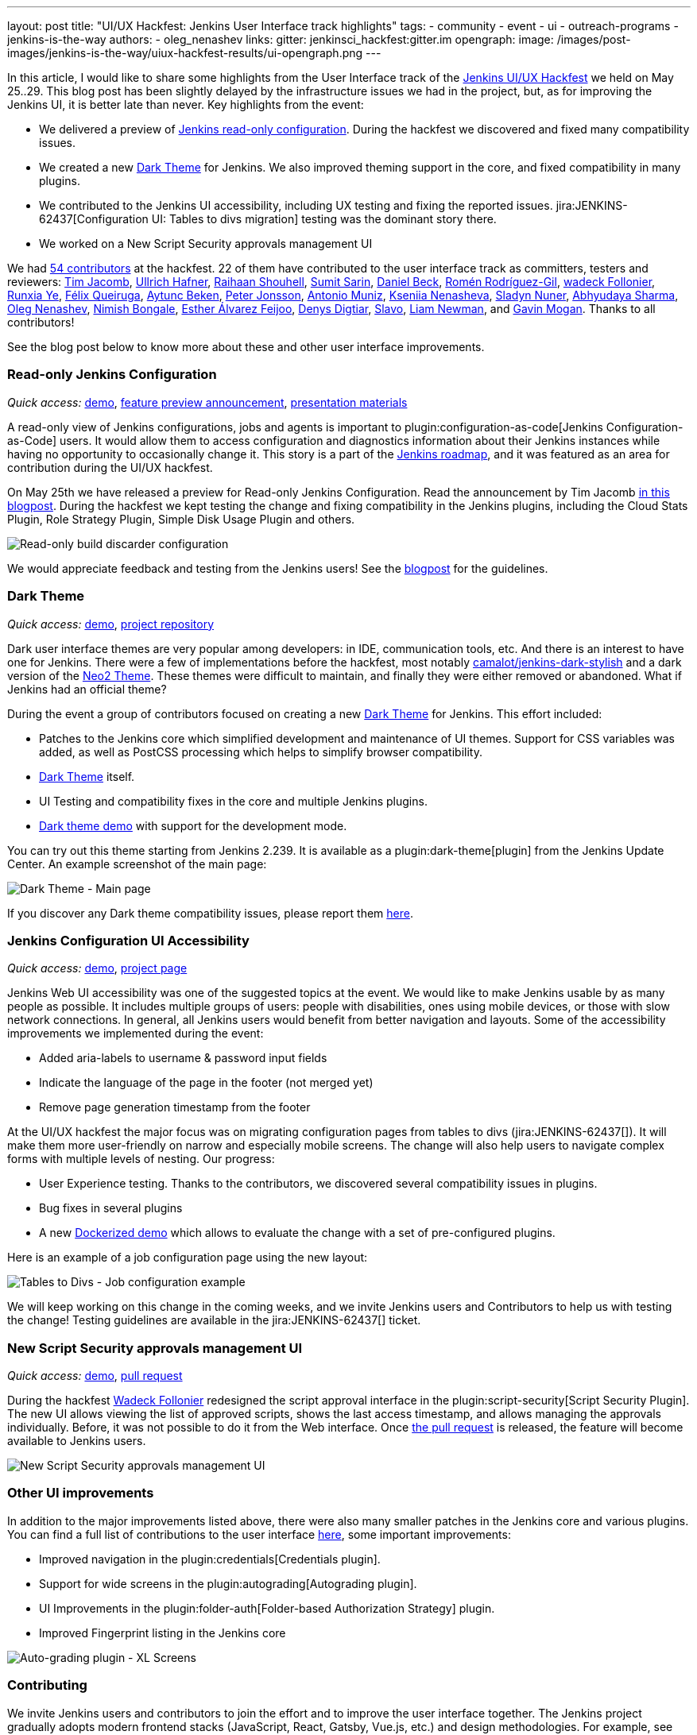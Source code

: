 ---
layout: post
title: "UI/UX Hackfest: Jenkins User Interface track highlights"
tags:
- community
- event
- ui
- outreach-programs
- jenkins-is-the-way
authors:
- oleg_nenashev
links:
  gitter: jenkinsci_hackfest:gitter.im
opengraph:
  image: /images/post-images/jenkins-is-the-way/uiux-hackfest-results/ui-opengraph.png
---

In this article, I would like to share some highlights from the User Interface track of the 
link:/events/online-hackfest/2020-uiux/[Jenkins UI/UX Hackfest] we held on May 25..29.
This blog post has been slightly delayed by the infrastructure issues we had in the project,
but, as for improving the Jenkins UI, it is better late than never.
Key highlights from the event:

* We delivered a preview of link:/blog/2020/05/25/read-only-jenkins-announcement/[Jenkins read-only configuration].
  During the hackfest we discovered and fixed many compatibility issues.
* We created a new link:https://github.com/jenkinsci/dark-theme-plugin[Dark Theme] for Jenkins.
  We also improved theming support in the core, and fixed compatibility in many plugins.
* We contributed to the Jenkins UI accessibility, including UX testing and fixing the reported issues.
  jira:JENKINS-62437[Configuration UI: Tables to divs migration] testing was the dominant story there.
* We worked on a New Script Security approvals management UI 

We had link:https://github.com/jenkinsci/ui-ux-hackfest-2020#contributors[54 contributors] at the hackfest.
22 of them have contributed to the user interface track as committers, testers and reviewers: 
https://github.com/timja[Tim Jacomb],
https://github.com/uhafner[Ullrich Hafner],
https://github.com/res0nance[Raihaan Shouhell],
https://github.com/stellargo[Sumit Sarin],
https://github.com/daniel-beck[Daniel Beck],
https://github.com/romenrg[Romén Rodríguez-Gil],
https://github.com/wadeck[wadeck Follonier],
https://github.com/megathaum[Runxia Ye],
https://github.com/fqueiruga[Félix Queiruga],
https://github.com/aytuncbeken[Aytunc Beken],
https://github.com/95jonpet[Peter Jonsson],
https://github.com/amuniz[Antonio Muniz],
https://github.com/ksenia-nenasheva[Kseniia Nenasheva],
https://github.com/sladyn98[Sladyn Nuner],
https://github.com/AbhyudayaSharma[Abhyudaya Sharma],
https://github.com/oleg-nenashev[Oleg Nenashev],
https://github.com/nimishbongale[Nimish Bongale],
https://github.com/EstherAF[Esther Álvarez Feijoo],
https://github.com/duemir[Denys Digtiar],
https://github.com/skundrik[Slavo],
https://github.com/bitwiseman[Liam Newman], and
https://github.com/halkeye[Gavin Mogan].
Thanks to all contributors!

See the blog post below to know more about these and other user interface improvements.

=== Read-only Jenkins Configuration

_Quick access:_
link:http://www.youtube.com/watch?v=Wy8PdkS0kjQ[demo],
link:/blog/2020/05/25/read-only-jenkins-announcement/[feature preview announcement],
link:https://github.com/jenkinsci/ui-ux-hackfest-2020/tree/master/presentations/05-system-read[presentation materials]

A read-only view of Jenkins configurations, jobs and agents is important to plugin:configuration-as-code[Jenkins Configuration-as-Code] users.
It would allow them to access configuration and diagnostics information about their Jenkins instances while having no opportunity to occasionally change it.
This story is a part of the link:/project/roadmap[Jenkins roadmap],
and it was featured as an area for contribution during the UI/UX hackfest.

On May 25th we have released a preview for Read-only Jenkins Configuration.
Read the announcement by Tim Jacomb link:/blog/2020/05/25/read-only-jenkins-announcement/[in this blogpost].
During the hackfest we kept testing the change and fixing compatibility in the Jenkins plugins,
including the Cloud Stats Plugin, Role Strategy Plugin, Simple Disk Usage Plugin and others.

image:/images/post-images/2020/05-read-only-jenkins-announcement/build-discarder-read.png[Read-only build discarder configuration]

We would appreciate feedback and testing from the Jenkins users!
See the link:/blog/2020/05/25/read-only-jenkins-announcement/[blogpost] for the guidelines.

=== Dark Theme

_Quick access:_
link:https://youtu.be/0ZLAOCs3XwU?t=958[demo],
link:https://github.com/jenkinsci/dark-theme-plugin[project repository]

Dark user interface themes are very popular among developers: in IDE, communication tools, etc.
And there is an interest to have one for Jenkins.
There were a few of implementations before the hackfest, most notably link:https://github.com/camalot/jenkins-dark-stylish[camalot/jenkins-dark-stylish] and a dark version of the link:https://github.com/TobiX/jenkins-neo2-theme[Neo2 Theme].
These themes were difficult to maintain, and finally they were either removed or abandoned. 
What if Jenkins had an official theme?

During the event a group of contributors focused on creating a new link:https://github.com/jenkinsci/dark-theme-plugin[Dark Theme] for Jenkins.
This effort included:

* Patches to the Jenkins core which simplified development and maintenance of UI themes.
  Support for CSS variables was added, as well as PostCSS processing which helps to simplify browser compatibility.
* link:https://github.com/jenkinsci/dark-theme-plugin[Dark Theme] itself.
* UI Testing and compatibility fixes in the core and multiple Jenkins plugins.
* link:https://github.com/jenkinsci/dark-theme-plugin/tree/master/demo[Dark theme demo] with support for the development mode.

You can try out this theme starting from Jenkins 2.239.
It is available as a plugin:dark-theme[plugin] from the Jenkins Update Center.
An example screenshot of the main page:

image:/images/post-images/jenkins-is-the-way/uiux-hackfest-results/dark-theme-main.png[Dark Theme - Main page]

If you discover any Dark theme compatibility issues,
please report them link:https://github.com/jenkinsci/dark-theme-plugin/issues[here].

=== Jenkins Configuration UI Accessibility

_Quick access:_
link:https://youtu.be/0ZLAOCs3XwU?t=275[demo],
link:/sigs/ux/#project-ui-accessibility[project page]

Jenkins Web UI accessibility was one of the suggested topics at the event.
We would like to make Jenkins usable by as many people as possible.
It includes multiple groups of users: people with disabilities, ones using mobile devices, or those with slow network connections.
In general, all Jenkins users would benefit from better navigation and layouts.
Some of the accessibility improvements we implemented during the event:

* Added aria-labels to username & password input fields
* Indicate the language of the page in the footer (not merged yet)
* Remove page generation timestamp from the footer

At the UI/UX hackfest the major focus was on migrating configuration pages from tables to divs
(jira:JENKINS-62437[]).
It will make them more user-friendly on narrow and especially mobile screens.
The change will also help users to navigate complex forms with multiple levels of nesting.
Our progress:

* User Experience testing.
  Thanks to the contributors, we discovered several compatibility issues in plugins.
* Bug fixes in several plugins
* A new link:https://github.com/oleg-nenashev/jenkins-tables-to-divs-config-migration-testenv[Dockerized demo] which allows to evaluate the change with a set of pre-configured plugins.

Here is an example of a job configuration page using the new layout:

image:/images/post-images/jenkins-is-the-way/uiux-hackfest-results/tables-to-divs-job-config.png[Tables to Divs - Job configuration example]

We will keep working on this change in the coming weeks,
and we invite Jenkins users and Contributors to help us with testing the change!
Testing guidelines are available in the jira:JENKINS-62437[] ticket.

=== New Script Security approvals management UI 

_Quick access:_
link:https://youtu.be/0ZLAOCs3XwU?t=2569[demo],
link:https://github.com/jenkinsci/script-security-plugin/pull/300[pull request]

During the hackfest link:https://github.com/wadeck[Wadeck Follonier] redesigned the script approval interface in the plugin:script-security[Script Security Plugin].
The new UI allows viewing the list of approved scripts, shows the last access timestamp, and allows managing the approvals individually.
Before, it was not possible to do it from the Web interface.
Once link:https://github.com/jenkinsci/script-security-plugin/pull/300[the pull request] is released,
the feature will become available to Jenkins users.

image:/images/post-images/jenkins-is-the-way/uiux-hackfest-results/script-security-expanded.png[New Script Security approvals management UI]

=== Other UI improvements

In addition to the major improvements listed above,
there were also many smaller patches in the Jenkins core and various plugins.
You can find a full list of contributions to the user interface link:https://github.com/jenkinsci/ui-ux-hackfest-2020/issues?q=is%3Aissue+label%3Aui[here],
some important improvements:

* Improved navigation in the plugin:credentials[Credentials plugin].
* Support for wide screens in the plugin:autograding[Autograding plugin].
* UI Improvements in the plugin:folder-auth[Folder-based Authorization Strategy] plugin.
* Improved Fingerprint listing in the Jenkins core

image:/images/post-images/jenkins-is-the-way/uiux-hackfest-results/auto-grading-xl-screens.png[Auto-grading plugin - XL Screens]

=== Contributing

We invite Jenkins users and contributors to join the effort and to improve the user interface together.
The Jenkins project gradually adopts modern frontend stacks (JavaScript, React, Gatsby, Vue.js, etc.) and design methodologies.
For example, see the presentation about link:https://github.com/jenkinsci/ui-ux-hackfest-2020/tree/master/presentations/02-beautify-plugin-ui[beautifying the UI of Jenkins reporter plugins] by link:https://github.com/uhafner[Ullrich Hafner].
It is a great opportunity for frontend developers to join the project, share their experiences, experiment with new technologies, and improve the Jenkins user interface and user experience.
Join us!

See link:/participate/code/[this page] for more information about contributing to the Jenkins codebase.
If you want to know more, join us in the link:/sigs/ux/[Jenkins User Experience SIG] channels.

=== References

You can find more information about the Hackfest here:

* link:/events/online-hackfest/2020-uiux/[Jenkins UI/UX Hackfest Page]
* link:https://github.com/jenkinsci/ui-ux-hackfest-2020/tree/master/presentations/09-demo-sessions[UI/UX Hackfest Closing Demos]
* link:https://github.com/jenkinsci/ui-ux-hackfest-2020/tree/master/presentations[All presentations and demos]
* link:https://github.com/jenkinsci/ui-ux-hackfest-2020/issues?q=is%3Aissue+label%3Aui[Full list of contributions to the user interface]
